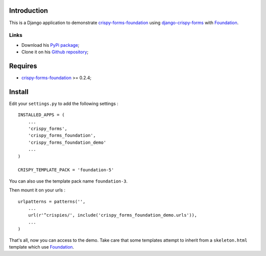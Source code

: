 .. _docutils: http://docutils.sourceforge.net/
.. _Django: https://www.djangoproject.com/
.. _django-crispy-forms: https://github.com/maraujop/django-crispy-forms
.. _Foundation: http://github.com/zurb/foundation
.. _Foundation Grid: http://foundation.zurb.com/docs/grid.php
.. _crispy-forms-foundation: https://github.com/sveetch/crispy-forms-foundation

Introduction
============

This is a Django application to demonstrate `crispy-forms-foundation`_ using `django-crispy-forms`_ with `Foundation`_.

Links
*****

* Download his `PyPi package <http://pypi.python.org/pypi/crispy-forms-foundation-demo>`_;
* Clone it on his `Github repository <https://github.com/sveetch/crispy-forms-foundation-demo>`_;

Requires
========

* `crispy-forms-foundation`_ >= 0.2.4;

Install
=======

Edit your ``settings.py`` to add the following settings : ::

    INSTALLED_APPS = (
        ...
        'crispy_forms',
        'crispy_forms_foundation',
        'crispy_forms_foundation_demo'
        ...
    )

    CRISPY_TEMPLATE_PACK = 'foundation-5'

You can also use the template pack name ``foundation-3``.

Then mount it on your urls : ::

    urlpatterns = patterns('',
        ...
        url(r'^crispies/', include('crispy_forms_foundation_demo.urls')),
        ...
    )

That's all, now you can access to the demo. Take care that some templates attempt to inherit from a ``skeleton.html`` template which use `Foundation`_.
